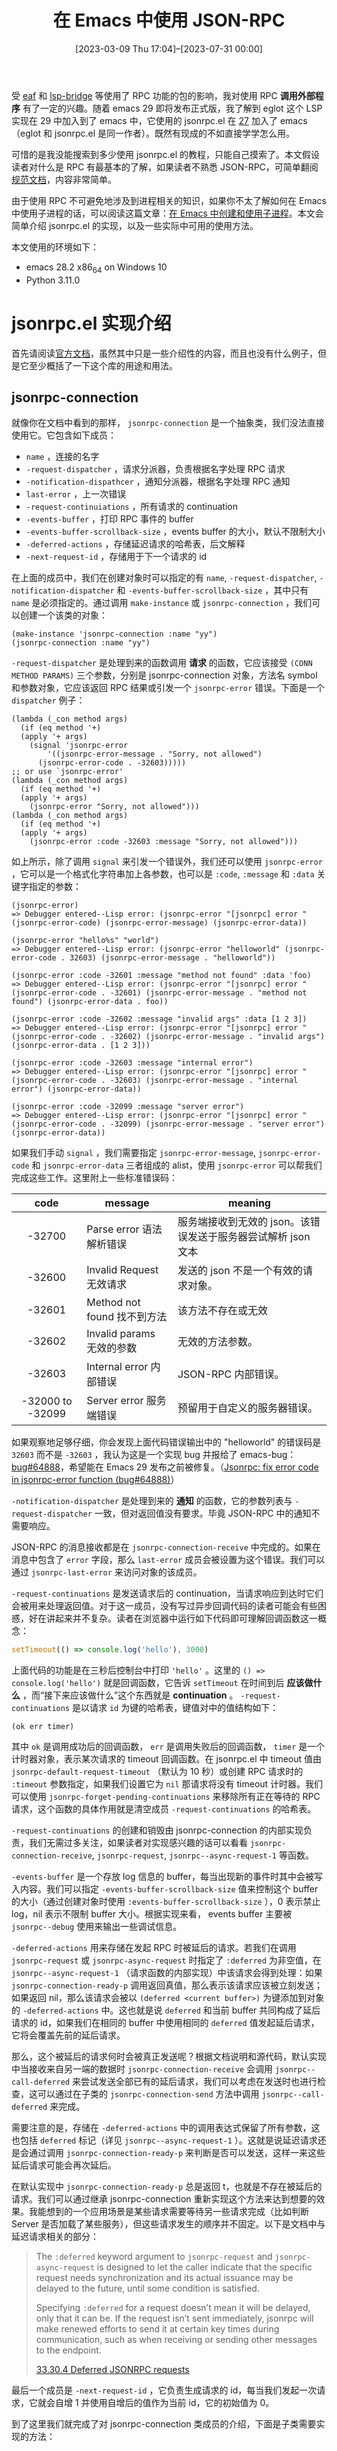 #+TITLE: 在 Emacs 中使用 JSON-RPC
#+DATE: [2023-03-09 Thu 17:04]--[2023-07-31 00:00]
#+FILETAGS: elisp
#+DESCRIPTION: 本文介绍了如何在 emacs 中使用 JSON-RPC 与外部通信

# [[https://www.pixiv.net/artworks/99840371][file:dev/0.jpg]]

受 [[https://github.com/emacs-eaf/emacs-application-framework][eaf]] 和 [[https://github.com/manateelazycat/lsp-bridge][lsp-bridge]] 等使用了 RPC 功能的包的影响，我对使用 RPC *调用外部程序* 有了一定的兴趣。随着 emacs 29 即将发布正式版，我了解到 eglot 这个 LSP 实现在 29 中加入到了 emacs 中，它使用的 jsonrpc.el 在 [[https://www.gnu.org/software/emacs/news/NEWS.27.1][27]] 加入了 emacs（eglot 和 jsonrpc.el 是同一作者）。既然有现成的不如直接学学怎么用。

可惜的是我没能搜索到多少使用 jsonrpc.el 的教程，只能自己摸索了。本文假设读者对什么是 RPC 有最基本的了解，如果读者不熟悉 JSON-RPC，可简单翻阅[[https://wiki.geekdream.com/Specification/json-rpc_2.0.html][规范文档]]，内容非常简单。

由于使用 RPC 不可避免地涉及到进程相关的知识，如果你不太了解如何在 Emacs 中使用子进程的话，可以阅读这篇文章：[[../2023-07-23-41-emacs-process/index.org][在 Emacs 中创建和使用子进程]]。本文会简单介绍 jsonrpc.el 的实现，以及一些实际中可用的使用方法。

本文使用的环境如下：

- emacs 28.2 x86_64 on Windows 10
- Python 3.11.0

* jsonrpc.el 实现介绍

首先请阅读[[https://www.gnu.org/software/emacs/manual/html_node/elisp/JSONRPC.html][官方文档]]，虽然其中只是一些介绍性的内容，而且也没有什么例子，但是它至少概括了一下这个库的用途和用法。

** jsonrpc-connection

就像你在文档中看到的那样， =jsonrpc-connection= 是一个抽象类，我们没法直接使用它。它包含如下成员：

- =name= ，连接的名字
- =-request-dispatcher= ，请求分派器，负责根据名字处理 RPC 请求
- =-notification-dispathcer= ，通知分派器，根据名字处理 RPC 通知
- =last-error= ，上一次错误
- =-request-continuiations= ，所有请求的 continuation
- =-events-buffer= ，打印 RPC 事件的 buffer
- =-events-buffer-scrollback-size= ，events buffer 的大小，默认不限制大小
- =-deferred-actions= ，存储延迟请求的哈希表，后文解释
- =-next-request-id= ，存储用于下一个请求的 id

在上面的成员中，我们在创建对象时可以指定的有 =name=, =-request-dispatcher=, =-notification-dispatcher= 和 =-events-buffer-scrollback-size= ，其中只有 =name= 是必须指定的。通过调用 =make-instance= 或 =jsonrpc-connection= ，我们可以创建一个该类的对象：

#+BEGIN_SRC elisp
  (make-instance 'jsonrpc-connection :name "yy")
  (jsonrpc-connection :name "yy")
#+END_SRC

=-request-dispatcher= 是处理到来的函数调用 *请求* 的函数，它应该接受 =(CONN METHOD PARAMS)= 三个参数，分别是 jsonrpc-connection 对象，方法名 symbol 和参数对象，它应该返回 RPC 结果或引发一个 =jsonrpc-error= 错误。下面是一个 =dispatcher= 例子：

#+BEGIN_SRC elisp
  (lambda (_con method args)
    (if (eq method '+)
	(apply '+ args)
      (signal 'jsonrpc-error
	      '((jsonrpc-error-message . "Sorry, not allowed")
		(jsonrpc-error-code . -32603)))))
  ;; or use `jsonrpc-error'
  (lambda (_con method args)
    (if (eq method '+)
	(apply '+ args)
      (jsonrpc-error "Sorry, not allowed")))
  (lambda (_con method args)
    (if (eq method '+)
	(apply '+ args)
      (jsonrpc-error :code -32603 :message "Sorry, not allowed")))
#+END_SRC

如上所示，除了调用 =signal= 来引发一个错误外，我们还可以使用 =jsonrpc-error= ，它可以是一个格式化字符串加上各参数，也可以是 =:code=, =:message= 和 =:data= 关键字指定的参数：

#+BEGIN_SRC elisp
  (jsonrpc-error)
  => Debugger entered--Lisp error: (jsonrpc-error "[jsonrpc] error " (jsonrpc-error-code) (jsonrpc-error-message) (jsonrpc-error-data))

  (jsonrpc-error "hello%s" "world")
  => Debugger entered--Lisp error: (jsonrpc-error "helloworld" (jsonrpc-error-code . 32603) (jsonrpc-error-message . "helloworld"))

  (jsonrpc-error :code -32601 :message "method not found" :data 'foo)
  => Debugger entered--Lisp error: (jsonrpc-error "[jsonrpc] error " (jsonrpc-error-code . -32601) (jsonrpc-error-message . "method not found") (jsonrpc-error-data . foo))

  (jsonrpc-error :code -32602 :message "invalid args" :data [1 2 3])
  => Debugger entered--Lisp error: (jsonrpc-error "[jsonrpc] error " (jsonrpc-error-code . -32602) (jsonrpc-error-message . "invalid args") (jsonrpc-error-data . [1 2 3]))

  (jsonrpc-error :code -32603 :message "internal error")
  => Debugger entered--Lisp error: (jsonrpc-error "[jsonrpc] error " (jsonrpc-error-code . -32603) (jsonrpc-error-message . "internal error") (jsonrpc-error-data))

  (jsonrpc-error :code -32099 :message "server error")
  => Debugger entered--Lisp error: (jsonrpc-error "[jsonrpc] error " (jsonrpc-error-code . -32099) (jsonrpc-error-message . "server error") (jsonrpc-error-data))
#+END_SRC

如果我们手动 =signal= ，我们需要指定 =jsonrpc-error-message=, =jsonrpc-error-code= 和 =jsonrpc-error-data= 三者组成的 alist，使用 =jsonrpc-error= 可以帮我们完成这些工作。这里附上一些标准错误码：

|       code       | message                     | meaning                                                       |
|------------------+-----------------------------+---------------------------------------------------------------|
|       <c>        |                             |                                                               |
|      -32700      | Parse error 语法解析错误    | 服务端接收到无效的 json。该错误发送于服务器尝试解析 json 文本 |
|      -32600      | Invalid Request 无效请求    | 发送的 json 不是一个有效的请求对象。                          |
|      -32601      | Method not found 找不到方法 | 该方法不存在或无效                                            |
|      -32602      | Invalid params 无效的参数   | 无效的方法参数。                                              |
|      -32603      | Internal error 内部错误     | JSON-RPC 内部错误。                                           |
| -32000 to -32099 | Server error 服务端错误     | 预留用于自定义的服务器错误。                                  |

如果观察地足够仔细，你会发现上面代码错误输出中的 "helloworld" 的错误码是 =32603= 而不是 =-32603= ，我认为这是一个实现 bug 并报给了 emacs-bug：[[https://lists.gnu.org/archive/html/bug-gnu-emacs/2023-07/msg01817.html][bug#64888]]，希望能在 Emacs 29 发布之前被修复。（[[https://github.com/emacs-mirror/emacs/commit/2af83f215ce83eda5a3eba21c352e6cd7435fbb1][Jsonrpc: fix error code in jsonrpc-error function (bug#64888)]]）

=-notification-dispatcher= 是处理到来的 *通知* 的函数，它的参数列表与 =-request-dispatcher= 一致，但对返回值没有要求。毕竟 JSON-RPC 中的通知不需要响应。

JSON-RPC 的消息接收都是在 =jsonrpc-connection-receive= 中完成的。如果在消息中包含了 =error= 字段，那么 =last-error= 成员会被设置为这个错误。我们可以通过 =jsonrpc-last-error= 来访问对象的该成员。

=-request-continuations= 是发送请求后的 continuation，当请求响应到达时它们会被用来处理返回值。对于这一成员，没有写过异步回调代码的读者可能会有些困惑，好在讲起来并不复杂。读者在浏览器中运行如下代码即可理解回调函数这一概念：

#+BEGIN_SRC js
  setTimeout(() => console.log('hello'), 3000)
#+END_SRC

上面代码的功能是在三秒后控制台中打印 ='hello'= 。这里的 =() => console.log('hello')= 就是回调函数，它告诉 =setTimeout= 在时间到后 *应该做什么* ，而“接下来应该做什么”这个东西就是 *continuation* 。 =-request-continuations= 是以请求 =id= 为键的哈希表，键值对中的值结构如下：

#+BEGIN_SRC elisp
(ok err timer)
#+END_SRC

其中 =ok= 是调用成功后的回调函数， =err= 是调用失败后的回调函数， =timer= 是一个计时器对象，表示某次请求的 timeout 回调函数。在 jsonrpc.el 中 timeout 值由 =jsonrpc-default-request-timeout= （默认为 10 秒）或创建 RPC 请求时的 =:timeout= 参数指定，如果我们设置它为 =nil= 那请求将没有 timeout 计时器。我们可以使用 =jsonrpc-forget-pending-continuations= 来移除所有正在等待的 RPC 请求，这个函数的具体作用就是清空成员 =-request-continuations= 的哈希表。

=-request-continuations= 的创建和销毁由 jsonrpc-connection 的内部实现负责，我们无需过多关注，如果读者对实现感兴趣的话可以看看 =jsonrpc-connection-receive=, =jsonrpc-request=, =jsonrpc--async-request-1= 等函数。

=-events-buffer= 是一个存放 log 信息的 buffer，每当出现新的事件时其中会被写入内容。我们可以指定 =-events-buffer-scrollback-size= 值来控制这个 buffer 的大小（通过创建对象时使用 =:events-buffer-scrollback-size= ），0 表示禁止 log，nil 表示不限制 buffer 大小。根据实现来看， events buffer 主要被 =jsonrpc--debug= 使用来输出一些调试信息。

=-deferred-actions= 用来存储在发起 RPC 时被延后的请求。若我们在调用 =jsonrpc-request= 或 =jsonrpc-async-request= 时指定了 =:deferred= 为非空值，在 =jsonrpc--async-request-1= （请求函数的内部实现）中该请求会得到处理：如果 =jsonrpc-connection-ready-p= 调用返回真值，那么表示该请求应该被立刻发送；如果返回 nil，那么该请求会被以 =(deferred <current buffer>)= 为键添加到对象的 =-deferred-actions= 中。这也就是说 =deferred= 和当前 buffer 共同构成了延后请求的 id，如果我们在相同的 buffer 中使用相同的 =deferred= 值发起延后请求，它将会覆盖先前的延后请求。

那么，这个被延后的请求何时会被真正发送呢？根据文档说明和源代码，默认实现中当接收来自另一端的数据时 =jsonrpc-connection-receive= 会调用 =jsonrpc--call-deferred= 来尝试发送全部已有的延后请求，我们可以考虑在发送时也进行检查，这可以通过在子类的 =jsonrpc-connection-send= 方法中调用 =jsonrpc--call-deferred= 来完成。

需要注意的是，存储在 =-deferred-actions= 中的调用表达式保留了所有参数，这也包括 =deferred= 标记（详见 =jsonrpc--async-request-1= ）。这就是说延迟请求还是会通过调用 =jsonrpc-connection-ready-p= 来判断是否可以发送，这样一来这些延后请求可能会再次延后。

在默认实现中 =jsonrpc-connection-ready-p= 总是返回 t，也就是不存在被延后的请求。我们可以通过继承 jsonrpc-connection 重新实现这个方法来达到想要的效果。我能想到的一个应用场景是某些请求需要等待另一些请求完成（比如判断 Server 是否加载了某些服务），但这些请求发生的顺序并不固定。以下是文档中与延迟请求相关的部分：

#+BEGIN_QUOTE
The =:deferred= keyword argument to =jsonrpc-request= and =jsonrpc-async-request= is designed to let the caller indicate that the specific request needs synchronization and its actual issuance may be delayed to the future, until some condition is satisfied.

Specifying =:deferred= for a request doesn’t mean it will be delayed, only that it can be. If the request isn’t sent immediately, jsonrpc will make renewed efforts to send it at certain key times during communication, such as when receiving or sending other messages to the endpoint.

[[https://www.gnu.org/software/emacs/manual/html_node/elisp/JSONRPC-deferred-requests.html][33.30.4 Deferred JSONRPC requests]]
#+END_QUOTE

最后一个成员是 =-next-request-id= ，它负责生成请求的 id，每当我们发起一次请求，它就会自增 1 并使用自增后的值作为当前 id，它的初始值为 0。

到了这里我们就完成了对 jsonrpc-connection 类成员的介绍，下面是子类需要实现的方法：

- =jsonrpc-connection-send= ，发送请求，它会被 =jsonrpc-request= 等函数调用来进行实际的发送
- =jsonrpc-shutdown= ，关闭 RPC 连接
- =jsonrpc-running-p= ，判断连接是否仍存在
- =jsonrpc-connection-ready-p= ，判断连接是否已经可以让延迟请求发送

（这里提一嘴，编写 =jsonrpc-connection-send= 时最好看一看 jsonrpc 标准，注意各字段的类型）

在这一节的最后我以对所有用户 API 的概括来作为结尾吧。 =jsonrpc-connection= 是 jsonrpc 的基类，里面包含了 RPC 通信所必须的状态；用户可以通过 =jsonrpc-connection= 及其子类构造函数来来创建 RPC 连接对象，并通过 =jsonrpc-request= 和 =jsonrpc-async-request= 分别发起同步和异步 RPC 请求，它们在内部使用了 =jsonrpc--async-request-1= ；用户可通过 =jsonrpc-notify= 发送通知，它会直接调用 =jsonrpc-connection-send= ； =jsonrpc-connection-receive= 是收到消息时需要被调用的回调函数，它负责处理 RPC 请求的响应，以及使用对象的 =-request-dispatcher= 和 =-notification-dispatcher= 处理远端的请求和通知。

我们可以使用异步进程的 filter 来作为 =jsonrpc-connection-receive= 的调用触发器，这样就能在远端返回响应后处理数据来完成一整个 RPC，这也是 =jsonrpc-process-connection= 的做法。不过 filter 并不是 Emacs 中唯一可用的触发机制，我们完全可以手动调用 =jsonrpc-connection-receive= 嘛（笑），这也是我将在下一节展示的一种演示性的方法。

** 基于手动通信的 RPC 实现

在上一节中我们完成了对基类 =jsonrpc-connection= 的介绍，但这并不足以让读者明白和掌握使用和扩展它的方法。这一节我会实现一个手动进行通信的简单 RPC“系统”来展示用法。为了尽量简化代码，这里我假设只有在一条请求被处理后才会发送下一个请求。

=jsonrpc-connection-receive= 的层次很高，它处理的是消息而不是字符串。对于纯 Emacs 内部的数据传输，我们没有必要使用 JSON 来序列化和反序列化，我们可以这样实现类和 =jsonrpc-connection-send= 方法：

#+BEGIN_SRC elisp
  (defclass yy-rpc (jsonrpc-connection)
    ((place
      :initarg :place
      :accessor yy-place)))
  (cl-defmethod jsonrpc-connection-send ((conn yy-rpc)
					 &key id method params result error)
    (setcar (yy-place conn)
	    (append (if id `(:id ,id))
		    (if method `(:method ,method))
		    (if params `(:params ,params))
		    (if result `(:result ,result))
		    (if error  `(:error  ,error)))))
  (setq a (cons nil nil))
  (setq b (yy-rpc :name "1" :place a))

  (jsonrpc-connection-send b :id 1 :method "a" :params 1)
  => (:id 1 :method "a" :params 1)
  a
  => ((:id 1 :method "a" :params 1))
#+END_SRC

在实际使用中我们是不会调用 =jsonrpc-connection-send= 这个函数的，它会被 =jsonrpc-request=, =jsonrpc-async-request= 和 =jsonrpc-notify= 使用。由于使用 =jsonrpc-request= 会卡住（它需要等待调用返回，但我们无法在等待期间对其他表达式求值），这里我先用 =jsonrpc-async-request= 简单做个演示：

#+BEGIN_SRC elisp
(jsonrpc-async-request b "add" [2 3])
#+END_SRC

现在，切换到 =*1 events*= 这个 buffer，然后等个 10 秒钟，你应该能看到如下内容：

[[./1.png]]

之所以超时自然是我们没有对这个请求做出响应，我们可以手动调用 =jsonrpc-connection-receive= 来做出响应（此处我重新创建了一个 =yy-rpc= 对象，所以 id 为 1）：

#+BEGIN_SRC elisp
  (setq a (cons nil nil))
  (setq b (yy-rpc :name "1" :place a))
  (jsonrpc-async-request b "add" [1 2] :success-fn 'print)
  (jsonrpc-connection-receive
   b '(:result 3 :id 1))
#+END_SRC

在执行上面的代码后，echo area 处会显示 =3= ， =*1 events*= 会出现如下内容，这也就表示 RPC 顺利完成了：

[[./2.png]]

当然我们也不是不能用 =jsonrpc-request= ，但我们要怎样让 =jsonrpc-connection-receive= 在调用 =jsonrpc-request= 之前被注册为将要调用呢？使用 Timer 可以做到这一点：

#+BEGIN_SRC elisp
  (setq a (cons nil nil))
  (setq b (yy-rpc :name "1" :place a))
  (progn
    (run-at-time 1 nil (lambda ()
			 (jsonrpc-connection-receive
			  b '(:id 1 :result 3))))
    (jsonrpc-request b "add" [1 2]))
  => 3
#+END_SRC

现在让我们编写一个 RPC 服务器而不是手动返回结果吧，通过指定 =:request-dispatcher= ，下面的连接对象提供了加减乘除的服务：

#+BEGIN_SRC elisp
  (setq r (cons nil nil))
  (setq s
	(yy-rpc :name "2"
		:place r
		:request-dispatcher
		(lambda (_conn method args)
		  (if (memq method '(+ - * /))
		      (apply method args)
		    (jsonrpc-error "Unknown method")))))
  (jsonrpc-connection-receive s '(:id 1 :method "+" :params (1 2)))
  r => ((:id 1 :result 3))
#+END_SRC

将客户端与服务端结合起来，并将我们作为传输执行者，我们可以完成一个完整的 RPC 调用过程：

#+BEGIN_SRC elisp
  (setq a (cons nil nil))
  (setq b (yy-rpc :name "1" :place a))
  (setq r (cons nil nil))
  (setq s
	(yy-rpc :name "2"
		:place r
		:request-dispatcher
		(lambda (_conn method args)
		  (if (memq method '(+ - * /))
		      (apply method args)
		    (jsonrpc-error "Unknown method")))))
  (setq res nil)
  (jsonrpc-async-request b "+" '(1 2) :success-fn (lambda (n) (setq res n)))
  (jsonrpc-connection-receive s (car a))
  (jsonrpc-connection-receive b (car r))
  res => 3
#+END_SRC

*** jsonrpc-lambda 的小问题

在编写示例代码时我遇到了一个问题，如果我没有为 =jsonrpc-async-request= 指定 =:success-fn= ，那么在 =:result= 为简单值时 Emacs 会报错：

#+BEGIN_SRC elisp
  (setq a (cons nil nil))
  (setq b (yy-rpc :name "1" :place a))
  (jsonrpc-async-request b "add" [1 2])
  (jsonrpc-connection-receive
   b '(:result 3 :id 1))
  => Debugger entered--Lisp error: (wrong-type-argument listp 3)
#+END_SRC

在简单阅读 =jsonrpc--async-request-1= 的实现后，我发现默认的 success 回调函数使用了 =jsonrpc-lambda= 这个宏，它在处理简单参数时会出现问题：

#+BEGIN_SRC elisp
  (funcall (jsonrpc-lambda (&rest a) nil) 3)
  => Debugger entered--Lisp error: (wrong-type-argument listp 3)
#+END_SRC

它在内部对单个参数使用了 =apply= ，如果单参数不是列表的话自然会出错，我的解决方法是在 =apply= 的最后添加空表。修改后的 =jsonrpc-lambda= 如下所示：

#+BEGIN_SRC elisp
  (cl-defmacro jsonrpc-lambda (cl-lambda-list &body body)
    (declare (indent 1) (debug (sexp &rest form)))
    (let ((e (cl-gensym "jsonrpc-lambda-elem")))
      `(lambda (,e) (apply (cl-function (lambda ,cl-lambda-list ,@body)) ,e ()))))
#+END_SRC

这个 bug 我也发送到了邮件列表中：[[https://lists.gnu.org/archive/html/bug-gnu-emacs/2023-07/msg01942.html][#bug64919]]（[[https://github.com/emacs-mirror/emacs/commit/3bbe6f4abc6c1dd8f414e48af5b6ce344bce34db][Jsonrpc: fix default value of success-fn (bug#64919)]]）。不过作者的修改思路和我不太一样（笑），如果考虑到 =jsonrpc-lambda= 一般不会用于单参数情况，这也是合理的，倒不如说我的用法是 =jsonrpc-lambda= 的错误用法。

** jsonrpc-process-connection

只有基类 =jsonrpc-connection= 我们基本上什么也干不了，jsonrpc.el 给出了子类 =jsonrpc-process-connection= ，它提供了基于 Emacs 子进程的 RPC 实现，通过使用它我们可以比较方便地与 Emacs 子进程通信，这也包括 TCP 网络通信。 =jsonrpc-process-connection= 在基类的基础上添加了如下成员：

- =-process= ，进行通信的子进程
- =-expected-bytes= ，当前期望接收的数据字节数
- =-on-shutdown= ，在连接断开时执行的函数

这上面我们必须提供的是子进程（通过 =:process= 指定），在对象初始化时 =jsonrpc-process-connection= 会进行一些额外的操作。我们可以通过 =:on-shutdown= 添加连接结束时的清理函数。

=jsonrpc-process-connection= 的 =jsonrpc-connection-send= 主要做两件事：首先它将消息序列化为 JSON 数据，并添加一些头信息；接着它调用 =process-send-string= 将数据字符串发送给另外一个进程，具体来说的话，数据格式是这样的：

#+BEGIN_SRC text
Content-Length: <base10-number>\r\n\r\n<JSON-data>
#+END_SRC

这个格式就是不完整的 HTTP 报文，毕竟它没有起始行，而且标头（Header）只有 =Content-Length= 。不过它是对 =jsonrpc-connection-send= 实现的一个示范，我们可以参考它实现我们自己的 =jsonrpc-connection-send= 。

在上一节中我们采用手动调用 =jsonrpc-connection-receive= 的方式完成了数据的传输， =jsonrpc-process-connection= 对象绑定的进程的 filter 函数中会调用这个函数：当数据到达 Emacs 且 filter 检测到接收完整数据时 =jsonrpc-connection-receive= 就会被调用，接收数据的格式与发送格式一致。读者若有兴趣可以读一读 =jsonrpc--process-filter= 的实现，这是一个不错的 filter 例子。篇幅所限这里就不展开了。

除 =jsonrpc-connection-ready-p= 外， =jsonrpc-process-connection= 给出了 =jsonrpc-running-p= 和 =jsonrpc-shutdown= 的实现。如果我们想使用它提供的进程通信功能，但又对某些调用有同步需求，可以考虑继承 =jsonrpc-process-connection= 并实现 =jsonrpc-connection-ready-p= 。

=jsonrpc-process-connection= 提供了如下新方法：

- =jsonrpc-process-type= 判断进程类型
- =jsonrpc-stderr-buffer= 获取连接的错误输出 buffer

我们在创建子进程时无需指定进程关联 buffer， =jsonrpc-process-connection= 会为我们添加 buffer, filter 和 sentinel。其中 buffer 的名字是 =_*{name} output*= （_ 是空格），错误输出 buffer 的名字是 =*{name} stderr*= ，events buffer 名字是 =*{name} events*= 。打开 output buffer 可能得费点劲，因为以空格开头的字符串作为名字的 buffer 不会在 =C-x b= 中显示。参考 [[https://www.emacswiki.org/emacs/InvisibleBuffers][Invisible Buffers]] ，我们可以使用 =C-x b C-q SPC *{name} output*= 打开它。

下面让我们使用 =jsonrpc-process-connection= 编写几个与子进程 RPC 的例子，由于 Emacs 子进程支持管道和 TCP 通信，我会用两小节分别展示这两种情况下的用法。

** JSON-RPC over pipe

下面让我们通过标准输入输出（也就是管道）来进行 RPC 通信，方便起见我选择 Python 脚本作为子进程，Python 中的 JSON-RPC 实现可谓不可胜数，我选择的是 [[https://www.jsonrpcserver.com/en/stable/installation.html][jsonrpcserver]]。我们可以使用 =sys.stdin.buffer.read= 读取 Header 和指定字节数量的 JSON 数据：

#+BEGIN_SRC python
  import sys
  from jsonrpcserver import method, Success, dispatch, Result

  @method
  def add(x) -> Result:
      return Success(x+1)

  while True:
      header = ''
      while True:
	  r = sys.stdin.buffer.read(1)
	  if r == b'\r':
	      sys.stdin.buffer.read(3)
	      break
	  else:
	      header = header + r.decode()
      jslen  = int(header.split()[1])
      jsdata = sys.stdin.buffer.read(jslen)
      json   = jsdata.decode(encoding='utf-8')
      response = dispatch(json)
      redata = response.encode(encoding='UTF-8')
      rheader = ('Content-Length: {}\r\n\r\n'.format(len(redata))).encode(encoding='UTF-8')
      sys.stdout.buffer.write(rheader)
      sys.stdout.buffer.write(redata)
      sys.stdout.flush()
#+END_SRC

下面是创建 =jsonrpc-process-connection= 对象和发送请求的代码：

#+BEGIN_SRC elisp
  (setq a (make-instance 'jsonrpc-process-connection
			 :name "py1"
			 :process (make-process
				   :name "yy"
				   :command '("python" "1.py")
				   :coding 'utf-8-unix)))
  (jsonrpc-request a 'add [114514])
#+END_SRC

在编写 elisp 端代码时，我尝试使用 =(jsonrpc-request a 'add 3)= 发送 RPC 请求并遇到了非法请求错误。在仔细阅读 JSON-RPC 2.0 标准后我发现标准中对 =params= 字段的要求是结构化值（Structed value），这也就是说它要么是 JSON 数组，要么是 JSON 对象，编写 JSON-RPC 请求时请注意这一点。我看了看规范文档中给出的例子，确实没有单个值作为 =params= 字段值的情况。

在这样的非法请求调用失败后 elisp 端应该立刻报错，但我得到的却是超时错误，有意思的是 Debugger 显示超时错误，但 =*{name} event*= buffer 显示非法请求：

[[./3.png]]

之所以会有这样的结果是因为 =jsonrpc-process-connection= 在遇到错误时统一交给 =jsonrpc-connection-receive= 处理，而它会根据 id 找到对应的处理函数，麻烦的地方就在这里：因为是非法请求，服务端此时应该返回为 =null= 的 id 值（笑），在连接对象的 =-request-continuations= 中不可能找到对应的 continuation。

要想规避这个问题，我们可以考虑继承 =jsonrpc-process-connection= 并重新实现 =jsonrpc-connection-send= 让它对参数进行检查；或是实现一个新的进程 filter，让它对收到的数据进行检查来及时发现非法请求错误。我认为前者更靠谱一点。

我把上面的循环代码简单包装一下再加些注释，方便复制和复用：

:jsonrpc_serve:
#+BEGIN_SRC python
import sys
from jsonrpcserver import method, Success, dispatch, Result

def jsonrpc_serve(disp):
    """disp should accept JSON string as input
    and return JSON-RPC response JSON string"""
    while True:
        clen = ''
        sys.stdin.buffer.read(16) # length of 'Content-Length: ' is 16
        while True:
            r = sys.stdin.buffer.read(1)
            if r == b'\r':
                sys.stdin.buffer.read(3) # read rest \n\r\n
                break
            else:
                clen = clen + r.decode()
        jslen  = int(clen) # number of json byte
        jsdata = sys.stdin.buffer.read(jslen).decode(encoding='utf-8') # get json string
        resdata = disp(jsdata).encode(encoding='utf-8')
        rheader = ('Content-Length: {}\r\n\r\n'.format(len(resdata))).encode(encoding='utf-8')
        resdata = rheader + resdata
        sys.stdout.buffer.write(resdata)
        sys.stdout.flush()

## example
# @method
# def add(x) -> Result:
#     return Success(x+1)

# def main():
#     jsonrpc_serve(dispatch)

# if __name__ == '__main__':
#     main()
#+END_SRC
:end:

最后需要说明一下的就是编码问题了，我曾在几个月前尝试用 Python 中的另一个 JSON-RPC 实现与 Emacs 中的 jsonrpc.el 完成 RPC 通信，但是非常奇怪地失败了：我能够在 process buffer 中看到来自 Python 端的响应，但是每次调用 =jsonrpc-request= 都会超时。如果你读过 filter 的实现，你会发现在处理完一条输入后 filter 会删除 buffer 中的内容，所以有内容留存在 process buffer 中肯定不是正常现象。

现在我才知道这是因为 Emacs 在接收来自 Python 输出时将 =\r\n= 转换为了 =\n= ，这样一来 filter 就无法通过带有 =\r\n= 的正则匹配结果了。在上面的 Python 代码中我直接使用 =buffer= 读取输入和发送输出，这样就规避了换行符的问题。因为 Python 端使用了 UTF-8 编码，在 Emacs 端创建进程时也要使用它：在 =make-process= 的参数中指定 =:coding= 为 =utf-8-unix= 。这里的 =unix= 表示不将 =\n= 转换为平台特定的换行符而是直接输出。

** JSON-RPC over TCP

相比于通过 pipe 进行通信，我认为使用 TCP 的优点有这些：

- 服务端不限于本地，可以做到真正意义上的远程（Remote）
- 与 Emacs 之间不要求有父子关系
- 使用字节流而不是文本流，指定好编码即可，无需关注平台特点（比如换行符）

在 Python 中我们可以轻松使用如下代码创建一个 TCP socket 服务器：

:MyTCPHandler:
#+BEGIN_SRC python
import socketserver
from jsonrpcserver import method, Success, dispatch, Result

@method
def add(x) -> Result:
    return Success(x+1)

class MyTCPHandler(socketserver.BaseRequestHandler):
    def handle(self):
        while True:
            bytes_recd = 0
            while bytes_recd < 16: # 'Content-Length: '
                tmp = self.request.recv(16 - bytes_recd)
                if not tmp:
                    return
                bytes_recd = bytes_recd + len(tmp)
            num = ''
            while True:
                tmp = self.request.recv(1)
                if tmp == b'\r':
                    break
                else:
                    num = num + tmp.decode()
            num = int(num)
            bytes_recd = 0
            while bytes_recd < 3: #\n\r\n
                tmp = self.request.recv(3 - bytes_recd)
                bytes_recd = bytes_recd + len(tmp)
            bytes_recd = 0
            chunks = []
            while bytes_recd < num: # json data
                chunk = self.request.recv(min(num - bytes_recd, 1024))
                chunks.append(chunk)
                bytes_recd = bytes_recd + len(chunk)
            json = b''.join(chunks).decode(encoding='utf-8')
            rbody = dispatch(json).encode(encoding='utf-8')
            rhead = 'Content-Length: {}\r\n\r\n'.format(len(rbody)).encode(encoding='utf-8')
            self.request.sendall(rhead + rbody)

if __name__ == '__main__':
    HOST, PORT = '127.0.0.1', 11451
    with socketserver.TCPServer((HOST, PORT), MyTCPHandler) as server:
        server.serve_forever()
#+END_SRC
:end:

在启动 Python 脚本后使用下面的代码，我们可以创建 Python 进程与 Emacs 之间的 TCP 连接：

#+BEGIN_SRC elisp
  (setq a (jsonrpc-process-connection
	   :name "yynet"
	   :process (open-network-stream
		     "yytcp"
		     nil "127.0.0.1" 11451
		     :coding 'utf-8-unix)))
  (jsonrpc-request a 'add [114514])
  (jsonrpc-shutdown a)
#+END_SRC

如果一切正常，在执行 =jsonrpc-request= 后你将得到 114515。与 pipe 通信有些不同，TCP 是面向字节流的，而且它的接收和发送函数是 =recv= 和 =send= 或 =sendall= 。代码的编写我参考了以下链接：

- [[https://stackoverflow.com/questions/8627986/how-to-keep-a-socket-open-until-client-closes-it][How to keep a socket open until client closes it?]]
- [[https://stackoverflow.com/questions/59017085/socket-recv-receives-less-bytes-than-expected][socket.recv() receives less bytes than expected]]

此前我一直不知道 Socket 怎么用，还真是“老鸟眼中的一颗土坷垃就是小白面前的一座大山”（笑）。通过 =socket.makefile= 我们可以将 socket 当作文件来读写，不过这里我就不展示了，这里有一篇文章进行了简单的介绍：

- [[https://erlerobotics.gitbooks.io/erle-robotics-python-gitbook-free/content/udp_and_tcp/using_tcp_streams_like_files.html][Using TCP Streams like Files]]

我们可以在 Emacs 中创建一个使用 TCP 的子进程 RCP 服务器，然后再连接这个服务器来做到 RPC over TCP，做起来很容易，这里就不展示了。

** example of deferred actions

如果我们想将 1 到 10 按顺序发送给服务端，让它将这些数字按顺序串起来，并在最后返回这个数组，但是我们的请求是无序的。这该怎么做呢？我们可以考虑实现 =jsonrpc-connection-ready-p= 来让某个请求只能在条件满足后发送：

:py-server-side:
#+BEGIN_SRC python
import sys
from jsonrpcserver import method, Success, dispatch, Result

def jsonrpc_serve(disp):
    """disp should accept JSON string as input
    and return JSON-RPC response JSON string"""
    while True:
        clen = ''
        sys.stdin.buffer.read(16) # length of 'Content-Length: ' is 16
        while True:
            r = sys.stdin.buffer.read(1)
            if r == b'\r':
                sys.stdin.buffer.read(3) # read rest \n\r\n
                break
            else:
                clen = clen + r.decode()
        jslen  = int(clen) # number of json byte
        jsdata = sys.stdin.buffer.read(jslen).decode(encoding='utf-8') # get json string
        resdata = disp(jsdata).encode(encoding='utf-8')
        rheader = ('Content-Length: {}\r\n\r\n'.format(len(resdata))).encode(encoding='utf-8')
        resdata = rheader + resdata
        sys.stdout.buffer.write(resdata)
        sys.stdout.flush()


a = []
@method
def insert(x) -> Result:
    a.append(x)
    return Success(None)
@method
def get() -> Result:
    return Success(a)

def main():
    jsonrpc_serve(dispatch)

if __name__ == '__main__':
    main()
#+END_SRC
:end:

#+BEGIN_SRC elisp
  ;; -*- lexical-binding: t; -*-

  (require 'jsonrpc)
  (defclass myc (jsonrpc-process-connection) ())
  (setq flags (make-vector 11 nil))
  (aset flags 0 t)
  (cl-defmethod jsonrpc-connection-ready-p ((conn myc) deferred)
    (aref flags (1- deferred)))

  (setq con (make-instance 'myc
			   :name "def"
			   :process (make-process
				     :name "pydef"
				     :command '("python" "1.py")
				     :coding 'utf-8-unix)))

  (cl-loop for i from 10 downto 1
	   do (jsonrpc-async-request con 'insert `[,i] :deferred i
				     :success-fn (let ((i i))
						   (lambda (x) (aset flags i t)))))

  ;; wait a second
  (jsonrpc-request con 'get [])
  => [1 2 3 4 5 6 7 8 9 10]
#+END_SRC

比较有意思的是，即使这些延迟请求都被成功触发了，它们仍然有 timeout 消息：

[[./4.png]]

这里的 timeout 是 =jsonrpc-async-request= 的默认 timeout，它们没有任何作用（在外部看来）且不会在延迟请求成功后被销毁。需要注意的是它不是请求的超时回调，而是延迟请求在等待被发送时的超时回调。我们可以在发起延迟请求时指定 =:timeout= 为 nil 来取消掉它的等待超时回调，但这样一来当延迟请求真正触发时也没有 timeout 了。想了想我发现它主要是为了处理同步调用的超时问题，毕竟同步调用即使 =deferred= 了我们也不可能等上很久。

** 小结

通过上面的讲解和例子，相信你应该在一定程度上已经知道 jsonrpc.el 该怎么用了，这里简单总结一些要点

- =jsonrpc-connection= 是基类，实现了 JSON-RPC 核心功能， =jsonrpc-process-connection= 可用于与子进程或使用 TCP 的远程子进程进行 RPC 通信
- 实现自己的 RPC 类时必须实现 =jsonrpc-connection-send= ，同时考虑处理来自远端的输入以及何时调用 =jsonrpc-connection-receive=
- 可以通过 =jsonrpc-request= 发起同步调用，通过 =jsonrpc-async-request= 发起异步调用。若为异步调用注意指定回调函数，否则结果会被丢弃
- 创建 =jsonrpc-process-connection= 对象时，要注意进程的编码
- 理解 JSON-RPC 标准，规避一些可能的问题

虽然我已经介绍了一些需要注意的 API，但是关于它们的参数我还没有做非常清楚的说明，这里也做个总结：

- =jsonrpc-conection= ，可创建一个 =jsonrcp-connection= 对象，它需要以下关键字参数
  - =:name= ，作为连接对象名字的 *字符串*
  - =:request-dispatcher= ，处理 RPC 请求的函数，以 =(conn method args)= 为参数列表
    - =conn= 是连接对象， =method= 是方法 *符号* ， =args= 是参数 *向量* 或 *plist*
    - 函数的返回值必须是可被 JSON 序列化的值
  - =:notification-dispatcher= ，处理 RPC 通知的函数，与 =:request-dispatcher= 参数一致，无返回值要求
  - =:events-buffer-scrollback-size= ，事件 buffer 的大小类型为 *整数* 。默认不限制大小，为 0 表示禁止
- =jsonrpc-connection-send= ，发送 RPC 请求，参数列表为 =(conn &key id method params result error)=
  - =conn= 为 =jsonrpc-connection= *对象*
  - =id= 为 *整数* ， =method= 为 *符号* 或 *关键字* ， =params= 和 =result= 为可 JSON 序列化的对象，其中 =params= 必须是结构对象。 =error= 为含 =code=, =message= 和 =data= （可忽略）字段的的 *plist* ， =code= 为 *整数* 且 =message= 为 *字符串*
- =jsonrpc-shutdown= ，关闭 RPC 连接，接受 =jsonrpc-connection= 对象
- =jsonrpc-running-p= ，判断连接是否仍存在，接受 =jsonrpc-connection= 对象
- =jsonrpc-connection-ready-p= ，判断某个延迟请求当前是否可以发送，参数列表为 =(connection what)=
  - 其中 =connection= 是 =jsonrpc-connection= 对象， =what= 是发起请求时的 =:deferred= 值
- =jsonrpc-lambda= ，创建一个方便处理关键字参数的匿名函数
  #+BEGIN_SRC elisp
    (funcall (jsonrpc-lambda (&key a b c) (+ a b c)) '(:a 1 :b 2 :c 3)) => 6
    (funcall (jsonrpc-lambda (a b) (+ a b)) (append [1 2] ())) => 3
  #+END_SRC
- =jsonrpc-events-buffer= ，创建或返回一个 =jsonrpc-connection= 对象的事件 buffer
- =jsonrpc-forget-pending-continuations= ，清空 =jsonrpc-connection= 对象的 =-request-continuations= 哈希表
- =jsonrpc-connection-receive= ，接受并处理 JSON-RPC 消息，参数列表为 =(connection message)=
- =jsonrpc-error= ，引发一个 =jsonrpc-error= 错误
  - 可类似 =error= 用法，使用格式化字符串和参数来创建错误字符串
  - 可指定 =:code= =:message= 和 =:data= 创建错误
- =jsonrpc-async-request= ，发起异步 RPC 请求，参数列表为 =(connection method params &rest args &key _success-fn _error-fn _timeout-fn _timeout _deferred)=
  - =connection= 为 =jsonrpc-connection= 对象， =method= 为方法名 *符号* ， =params= 为可 JSON 序列化的向量或 plist
  - 可指定的关键字参数包括 =:success-fn=, =:error-fn=, =:timeout-fn=, =:timeout= 和 =:deferred=
  - =:success-fn= 接受单个返回值参数， =:error-fn= 接受错误消息，为包括 =:code= ， =:message= 以及 =:data= （可忽略）的 *plist* ， =:timeout-fn= 为无参函数
  - =:timeout= 指定 timeout 时间值，为 *数字* ， =:deferred= 为非空值表示该请求被延迟，且该值会作为延迟请求对象的 id 的一部分，也会作为 =jsonrpc-connection-ready-p= 被调用时的第二参数
- =jsonrpc-request= ，发起同步 RPC 请求，参数列表为 =(connection method params &key deferred timeout cancel-on-input cancel-on-input-retval)=
  - 参数中与 =jsonrpc-request= 同名参数的含义基本一致
  - 若 =:cancel-on-input= 为非空，在等待调用返回时的输入将使该调用立刻结束，并以 =:cancel-on-input-retval= 的值作为返回值
- =jsonrpc-notify= ，发送 RPC 通知，参数列表为 =(connection method params)=
  - 参数含义与 =jsonrpc-request= 一致
- =jsonrpc-process-connection= ，使用进程实现 RPC 通信的 =jsonrpc-connection= 子类，在父类基础上添加了如下初始化参数
  - =:process= 指定进行通信的子进程，可以是异步子进程或网络进程
  - =:on-shutdown= ，指定连接关闭时执行的清理函数，函数接受 =jsonrpc-process-connection= 对象
- =jsonrpc-process-type= ，返回 =jsonrpc-process-connection= 使用的进程的类型
- =jsonrpc-stderr-buffer= ，返回 =jsonrpc-process-connection= 使用的标准错误输出 buffer

需要注意的是，上面我说到 =jsonrpc-request=, =jsonrpc-async-request= 和 =jsonrpc-connection-send= 的 =method= 参数都是符号或关键字是不太准确的。当我们调用 =jsonrpc-*-request= 时，它们会在内部调用 =jsonrpc-connection-send= ，在这个过程中 =method= 参数毫无改变地传递给了 =jsonrpc-connection-send= ，我们并不是非得让 =method= 为符号类型，只要我们实现处理字符串类型的 =method= 的 =jsonrpc-connection-send= 函数即可。不过既然 =jsonrpc-process-connection= 已经把 =jsonrpc-connection-send= 实现为接受符号参数了，我们也遵守吧。

在与 João Távora 的[[https://lists.gnu.org/archive/html/bug-gnu-emacs/2023-07/msg01972.html][交流过程]]中，我得知他在 emacs 的测试代码中编写了一个简单的例子：[[https://github.com/emacs-mirror/emacs/blob/master/test/lisp/jsonrpc-tests.el][jsonrpc-test.el]]。如果你对如何在 Emacs 中实现 JSON-RPC 服务器感兴趣的话可以看一看，由于本文的主要目的是 *调用外部程序* ，这里我就懒得看了（笑）。

下面让我们了解一下 jsonrpc.el 的 JSON 序列化和反序列化是如何实现的，这方便我们在编写 RPC 请求和处理函数时判断返回值或参数是否合法。

* JSON 序列化/反序列化

所谓序列化就是将对象转化为可以存储或传输的形式的过程，反序列化则是将字节还原为对象的过程。从我们开始使用 =scanf= & =printf= 或 =input= & =print= 时，我们就在不知不觉中做着序列化和反序列化的事了。JSON 序列化就是将对象转化为 JSON 数据格式，JSON 反序列化就是将 JSON 数据还原为对象。在 JavaScript 中，我们可以通过 =JSON.stringify= 和 =JSON.parse= 完成序列化和反序列化：

#+BEGIN_SRC js
  JSON.stringify({a:1}) => '{"a":1}'
  JSON.parse('{"a":1}') => {a: 1}
#+END_SRC

在 Python 中，我们可以使用内置 =json= 模块的 =dumps= 和 =loads= 方法来进行序列化/反序列化：

#+BEGIN_SRC python
  import json
  json.dumps(None) => 'null'
  json.dumps(1) => '1'
  json.dumps([True, False]) => '[true, false]'
  json.dumps({'a': 'hello', 'b': 2}) => '{"a": "hello", "b": 2}'
  json.loads('{"number": 1, "string": "abc", "true and false": [true, false], "null": null, "object": {"a": 1, "b": "a"}}')
  => {'number': 1, 'string': 'abc', 'true and false': [True, False], 'null': None, 'object': {'a': 1, 'b': 'a'}}
#+END_SRC

对 JavaScript 来说，JSON 转换就像喝水那么简单，Python 也差不多，有和 =true false= 对应的 =True False= ，以及和 =null= 对应的 =None= ，有和对象对应的字典。elisp 情况稍微复杂一些，JSON 对象的可表达方式可以有多种： =plist=, =alist= 和 =hashtable= ；elisp 中没有 =false= 只有 =nil= 。这一节我的主要目的是介绍 Emacs 内置的 JSON 功能，以及 jsonrpc.el 的使用方式。

json.el 很早之前就加入到了 Emacs 中，通过使用 =json-read= 和 =json-read-from-string= ，我们可以将 JSON 字符串转化为 elisp 对象；通过 =json-encode= 我们可以将 elisp 对象转化为 JSON 字符串，我们可以通过变量 =json-object-type=, =json-array-type= 和 =json-false= 分别指定对象类型，数组类型和 False 在 elisp 中的值：

#+BEGIN_SRC elisp
  (json-encode '((a . 1) (b . 2)))
  "{\"a\":1,\"b\":2}"
  (json-encode '(:a 1 :b 2))
  "{\"a\":1,\"b\":2}"
  (json-encode #s(hash-table data (a 1 b 2)))
  "{\"a\":1,\"b\":2}"
  (json-encode nil)
  "null"
  (let ((json-false :false)) (json-encode :false))
  "false"
  (json-encode :json-false)
  "false"
  (json-encode t)
  "true"
  (json-read-from-string "[1,2,3]")
  [1 2 3]
  (let ((json-array-type 'list))
    (json-read-from-string "[1,2,3]"))
  (1 2 3)
  (json-read-from-string "{\"a\":1, \"b\":2}")
  ((a . 1) (b . 2))
  (let ((json-object-type 'plist))
    (json-read-from-string "{\"a\":1, \"b\":2}"))
  (:a 1 :b 2)
  (let ((json-object-type 'hash-table))
    (json-read-from-string "{\"a\":1, \"b\":2}"))
  #s(hash-table size 65 test equal rehash-size 1.5 rehash-threshold 0.8125 data ("a" 1 "b" 2))
#+END_SRC

虽然 json.el 早就有了，但 jsonrpc.el 更倾向于使用 =json-serailize= 和 =json-parse-buffer= ，它们使用 C 实现（[[https://www.gnu.org/software/emacs/manual/html_node/elisp/Parsing-JSON.html][Parsing and generating JSON values]]）。与 json.el 中通过 dynamic variable 指定 JSON 对应表示不同，我们需要在参数中指定类型：

#+BEGIN_SRC elisp
  (json-parse-string "{\"a\":1, \"b\":2}")
  #s(hash-table size 2 test equal rehash-size 1.5 rehash-threshold 0.8125 data ("a" 1 "b" 2))

  (json-parse-string "{\"a\":1, \"b\":2}"
		     :object-type 'plist)
  (:a 1 :b 2)
  (json-parse-string "{\"a\":1, \"b\":2}"
		     :object-type 'alist)
  ((a . 1) (b . 2))
  (json-parse-string "[1,2,3]")
  [1 2 3]
  (json-parse-string "[1,2,3]"
		     :array-type 'list)
  (1 2 3)
  (json-parse-string "false")
  :false
  (json-parse-string "false"
		     :false-object :json-false)
  :json-false
#+END_SRC

jsonrpc.el 中使用的 parser 会将对象解析为 plist，将数组解析为向量，将 false 解析为 =:json-false= 。在编码过程中， =:json-false= 会成为 =false= ， =nil= 会成为 =null= 。这样一来 RPC 中的 =params= 只能是 elisp 中的向量或 plist，我们可以通过下面的代码将向量参数表转化为列表，从而方便 apply：

#+BEGIN_SRC elisp
  (cl-coerce [1 2 3] 'list)
  (1 2 3)
  (append [1 2 3] ())
  (1 2 3)
#+END_SRC

jsonrpc.el 中提供的 =jsonrpc-lambda= 估计是为了方便处理 plist 参数。

* JSON-RPC over HTTP and WebSocket

下面两小节分别介绍了使用 HTTP 和 Websokcet 来进行 JSON-RPC 通信的方法。借用已有的成熟实现，我们很快就能做出一个可用的东西来。

** HTTP

Emacs 已经为我们提供了发起 HTTP 请求的方法，通过 =url-retrive= 或 =url-retrieve-synchronously= 我们可以发起异步或同步 HTTP 请求。下面是一个简单的 HTTP JSON-RPC 服务器：

#+BEGIN_SRC python
from http.server import BaseHTTPRequestHandler, HTTPServer
from jsonrpcserver import method, Success, dispatch, Result

class MyHTTPHandler(BaseHTTPRequestHandler):
    def do_POST(self):
        content_length = int(self.headers['Content-Length'])
        post_data = self.rfile.read(content_length)
        json = post_data.decode(encoding='utf-8')
        resdata = dispatch(json).encode(encoding='utf-8')
        self.send_response(200)
        self.send_header('Content-Length', len(resdata))
        self.end_headers()
        self.wfile.write(resdata)

@method
def add(x):
    return Success(x+1)

if __name__ == '__main__':
    httpd = HTTPServer(('127.0.0.1', 11451), MyHTTPHandler)
    httpd.serve_forever()
#+END_SRC

我们可以使用下面的代码发送 RPC 请求并获取结果：

#+BEGIN_SRC elisp
  (switch-to-buffer
   (let* ((url-request-data "{\"jsonrpc\": \"2.0\", \"method\": \"add\", \"params\": [114], \"id\": 1}")
	  (url-request-method "POST"))
    (url-retrieve-synchronously "http://127.0.0.1:11451")))
#+END_SRC

[[./5.png]]

由于 =url-retrive= 已经帮助我们完成了网络通信的工作，我们可以直接继承 =jsonrpc-connection= 来完成我们的类，而不必手动管理 process：

#+BEGIN_SRC elisp
  ;; -*- lexical-binding: t; -*-
  (defclass jsonrpc-http-connection (jsonrpc-connection)
    ((uri :initarg :uri
	  :accessor jsonrpc-http-uri)))

  (cl-defmethod jsonrpc-connection-send ((conn jsonrpc-http-connection)
					 &rest args
					 &key _id method _params _result _error _partial)
    "copied from jsonrpc-process-connection's implementation"
    (when method
      (plist-put args :method
		 (cond ((keywordp method) (substring (symbol-name method) 1))
		       ((and method (symbolp method)) (symbol-name method)))))
    (let* ((message `(:jsonrpc "2.0" ,@args))
	   (json (string-as-unibyte
		  (encode-coding-string (jsonrpc--json-encode message) 'utf-8))))
      (let* ((url-request-data json)
	     (url-request-method "POST"))
	(with-temp-message ""
	  (url-retrieve (string-as-unibyte
			 (url-encode-url (jsonrpc-http-uri conn)))
			(lambda (&rest _arg)
			  (goto-char (point-min))
			  (search-forward "\n\n")
			  (backward-char)
			  (jsonrpc-connection-receive conn (jsonrpc--json-read))
			  (kill-buffer (current-buffer))))))))
#+END_SRC

通过下面的代码，我们可以与 Python 服务器连接并发送 RPC 请求：

#+BEGIN_SRC elisp
  (setq a (jsonrpc-http-connection
	   :name "yyhttp"
	   :uri "http://127.0.0.1:11451"))
  (jsonrpc-request a 'add [1])
  => 2
#+END_SRC

当然了，相比保持连接的 pipe 或 TCP，使用 HTTP 进行 JSON-RPC 需要每次都重新连接，调用开销相应地会大一些。除了使用 Python 自带的 HTTP 服务器外，一些成熟的框架也是可以用的，比如 fastapi，flask 等等，这里就不测试了。关于如何使用这些框架来进行 JSON-RPC，可以简单参考 jsonrpcserver 的[[https://www.jsonrpcserver.com/en/stable/examples.html][文档]]。

** WebSocket

WebSocket 可以保持连接打开，直到客户端或服务器关闭。相比 HTTP 每次都要打开一个连接省去了连接创建开销，也就更适合做 RPC。同时，WebSocket 是基于消息而不是流，这样我们只需调用 =recv= 就能接收到一条完整的消息，用起来相比 TCP 更方便。最后一点，WebSocket 强制使用 UTF-8 编码，对于使用 UTF-8 作为 buffer 和 string 编码的 emacs 来说是很不错的。

在 Emacs 中已经有人实现了 WebSocket 协议：[[https://github.com/ahyatt/emacs-websocket][emacs-websocket]]，我们可以在它的基础上实现与外部进程的 WebSocket 通信。至于 Python 端，拿 jsonrpc 和 websocket 作关键字一搜一大把。这里我选择使用 [[https://websockets.readthedocs.io/en/stable/][websockets]] 和上面的 jsonrpcserver 搓一个基于 websocket 的 JSON-RPC 出来，下面是代码：

#+BEGIN_SRC python
import asyncio
from websockets.server import serve
from jsonrpcserver import method, Success, dispatch, Result

@method
def add(x):
    return Success(x+1)

async def jsonrpc(websocket):
    async for message in websocket:
        await websocket.send(dispatch(message))

async def main():
    async with serve(jsonrpc, "127.0.0.1", 11451):
        await asyncio.Future()

if __name__ == '__main__':
    asyncio.run(main())
#+END_SRC

下面是 elisp 端的代码，这里使用 websocket 包实现了 =jsonrpc-ws-connection= 类：

#+BEGIN_SRC elisp
  ;; -*- lexical-binding: t; -*-
  (require 'websocket)

  (defclass jsonrpc-ws-connection (jsonrpc-connection)
    ((ws :accessor jsonrpc-ws-ws)
     (uri :initarg :uri
	  :accessor jsonrpc-ws-uri)))

  (cl-defmethod initialize-instance ((conn jsonrpc-ws-connection) slots)
    (cl-call-next-method)
    (cl-destructuring-bind (&key ((:uri uri)) &allow-other-keys) slots
      (setf (jsonrpc-ws-ws conn)
	    (websocket-open uri :on-message
			    (lambda (_ws frame)
			      (let* ((json
				      (with-temp-buffer
					(insert (websocket-frame-payload frame))
					(goto-char (point-min))
					(jsonrpc--json-read))))
				(jsonrpc-connection-receive conn json)))))))

  (cl-defmethod jsonrpc-connection-send ((connection jsonrpc-ws-connection)
					 &rest args
					 &key _id method _params _result _error _partial)
    "copy from jsonrpc-process-connection's implementation"
    (when method
      (plist-put args :method
		 (cond ((keywordp method) (substring (symbol-name method) 1))
		       ((and method (symbolp method)) (symbol-name method)))))
    (let* ((message `(:jsonrpc "2.0" ,@args))
	   (json (jsonrpc--json-encode message)))
      (websocket-send-text (jsonrpc-ws-ws connection) json)
      (jsonrpc--log-event connection message 'client)))

  (cl-defmethod jsonrpc-shutdown ((conn jsonrpc-ws-connection))
    (websocket-close (jsonrpc-ws-ws conn)))
  (cl-defmethod jsonrpc-running-p ((conn jsonrpc-ws-connection))
    (websocket-openp (jsonrpc-ws-ws conn)))
#+END_SRC

以下是测试代码：

#+BEGIN_SRC elisp
(setq a (jsonrpc-ws-connection
	 :name "yyws"
	 :uri "ws://127.0.0.1:11451"))
(jsonrpc-request a 'add [11451])
#+END_SRC

一切正常的话应该能得到 11452。当然，上面的代码实现的非常粗糙，还有很多可以改进的地方，也许我之后会做个包来规范化一下代码。

* 后记

原本我打算在 node 和 GO 中把 pipe, TCP, HTTP 和 WebSocket 都做一遍（GO 内置了 jsonrpc 支持），但想了想似乎没什么必要，以这些 Python 代码为例很容易就能在其他语言中写出来。

昨天（2023/07/30）Emacs 29.1 发布了，再过几天应该就能用上志愿者编译的 Windows 版了。可惜我提的两个 bug 得等到 Emacs 30（笑）。

还是和上篇文章一样的感想，某些问题等到要做的时候就不是那么困难了。

感谢阅读。

#+begin_comment
#+NAME: tailimg
{{{begin_div}}}
| [[https://www.pixiv.net/artworks/59465812][file:p1.jpg]] | [[https://www.pixiv.net/artworks/107931451][file:p2.jpg]]  |
| [[https://www.pixiv.net/artworks/100789840][file:p3.jpg]] | [[https://www.pixiv.net/artworks/98671388][file:p4.jpg]]  |

| [[https://www.pixiv.net/artworks/7611463][file:p5.jpg]] | [[https://www.pixiv.net/artworks/5303429][file:p7.jpg]]  |
| [[https://www.pixiv.net/artworks/10469436][file:p6.jpg]] | [[https://www.pixiv.net/artworks/58779807][file:p8.jpg]]  |
# https://yande.re/post/show/122686
| [[https://www.pixiv.net/artworks/91079382][file:p9.jpg]] | [[https://www.pixiv.net/artworks/109860686][file:p10.jpg]] |
{{{end_div}}}
#+end_comment
